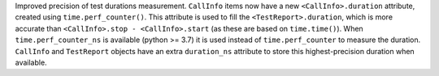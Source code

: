 Improved precision of test durations measurement. ``CallInfo`` items now have a new ``<CallInfo>.duration`` attribute, created using ``time.perf_counter()``. This attribute is used to fill the ``<TestReport>.duration``, which is more accurate than ``<CallInfo>.stop - <CallInfo>.start`` (as these are based on ``time.time()``). When ``time.perf_counter_ns`` is available (python >= 3.7) it is used instead of ``time.perf_counter`` to measure the duration. ``CallInfo`` and ``TestReport`` objects have an extra ``duration_ns`` attribute to store this highest-precision duration when available.
